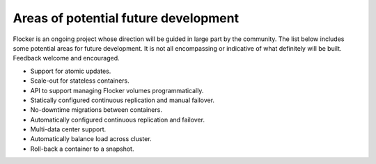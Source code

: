 Areas of potential future development
=====================================

Flocker is an ongoing project whose direction will be guided in large part by the community.  
The list below includes some potential areas for future development.  
It is not all encompassing or indicative of what definitely will be built. Feedback welcome and encouraged.

- Support for atomic updates.
- Scale-out for stateless containers.
- API to support managing Flocker volumes programmatically.
- Statically configured continuous replication and manual failover.
- No-downtime migrations between containers.
- Automatically configured continuous replication and failover.
- Multi-data center support.
- Automatically balance load across cluster.
- Roll-back a container to a snapshot.